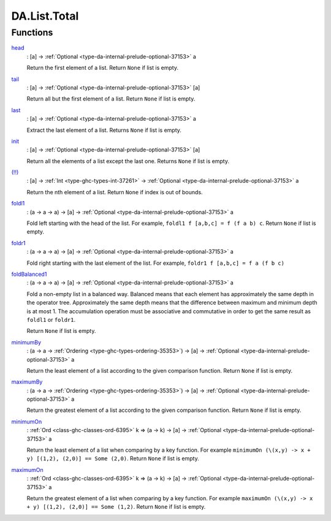.. Copyright (c) 2025 Digital Asset (Switzerland) GmbH and/or its affiliates. All rights reserved.
.. SPDX-License-Identifier: Apache-2.0

.. _module-da-list-total-99663:

DA.List.Total
=============

Functions
---------

.. _function-da-list-total-head-26095:

`head <function-da-list-total-head-26095_>`_
  \: \[a\] \-\> :ref:`Optional <type-da-internal-prelude-optional-37153>` a

  Return the first element of a list\. Return ``None`` if list is empty\.

.. _function-da-list-total-tail-49055:

`tail <function-da-list-total-tail-49055_>`_
  \: \[a\] \-\> :ref:`Optional <type-da-internal-prelude-optional-37153>` \[a\]

  Return all but the first element of a list\. Return ``None`` if list is empty\.

.. _function-da-list-total-last-22829:

`last <function-da-list-total-last-22829_>`_
  \: \[a\] \-\> :ref:`Optional <type-da-internal-prelude-optional-37153>` a

  Extract the last element of a list\. Returns ``None`` if list is empty\.

.. _function-da-list-total-init-12739:

`init <function-da-list-total-init-12739_>`_
  \: \[a\] \-\> :ref:`Optional <type-da-internal-prelude-optional-37153>` \[a\]

  Return all the elements of a list except the last one\. Returns ``None`` if list is empty\.

.. _function-da-list-total-bangbang-57917:

`(!!) <function-da-list-total-bangbang-57917_>`_
  \: \[a\] \-\> :ref:`Int <type-ghc-types-int-37261>` \-\> :ref:`Optional <type-da-internal-prelude-optional-37153>` a

  Return the nth element of a list\. Return ``None`` if index is out of bounds\.

.. _function-da-list-total-foldl1-27683:

`foldl1 <function-da-list-total-foldl1-27683_>`_
  \: (a \-\> a \-\> a) \-\> \[a\] \-\> :ref:`Optional <type-da-internal-prelude-optional-37153>` a

  Fold left starting with the head of the list\.
  For example, ``foldl1 f [a,b,c] = f (f a b) c``\.
  Return ``None`` if list is empty\.

.. _function-da-list-total-foldr1-3777:

`foldr1 <function-da-list-total-foldr1-3777_>`_
  \: (a \-\> a \-\> a) \-\> \[a\] \-\> :ref:`Optional <type-da-internal-prelude-optional-37153>` a

  Fold right starting with the last element of the list\.
  For example, ``foldr1 f [a,b,c] = f a (f b c)``

.. _function-da-list-total-foldbalanced1-85298:

`foldBalanced1 <function-da-list-total-foldbalanced1-85298_>`_
  \: (a \-\> a \-\> a) \-\> \[a\] \-\> :ref:`Optional <type-da-internal-prelude-optional-37153>` a

  Fold a non\-empty list in a balanced way\. Balanced means that each
  element has approximately the same depth in the operator
  tree\. Approximately the same depth means that the difference
  between maximum and minimum depth is at most 1\. The accumulation
  operation must be associative and commutative in order to get the
  same result as ``foldl1`` or ``foldr1``\.

  Return ``None`` if list is empty\.

.. _function-da-list-total-minimumby-50223:

`minimumBy <function-da-list-total-minimumby-50223_>`_
  \: (a \-\> a \-\> :ref:`Ordering <type-ghc-types-ordering-35353>`) \-\> \[a\] \-\> :ref:`Optional <type-da-internal-prelude-optional-37153>` a

  Return the least element of a list according to the given comparison function\.
  Return ``None`` if list is empty\.

.. _function-da-list-total-maximumby-35485:

`maximumBy <function-da-list-total-maximumby-35485_>`_
  \: (a \-\> a \-\> :ref:`Ordering <type-ghc-types-ordering-35353>`) \-\> \[a\] \-\> :ref:`Optional <type-da-internal-prelude-optional-37153>` a

  Return the greatest element of a list according to the given comparison function\.
  Return ``None`` if list is empty\.

.. _function-da-list-total-minimumon-58803:

`minimumOn <function-da-list-total-minimumon-58803_>`_
  \: :ref:`Ord <class-ghc-classes-ord-6395>` k \=\> (a \-\> k) \-\> \[a\] \-\> :ref:`Optional <type-da-internal-prelude-optional-37153>` a

  Return the least element of a list when comparing by a key function\.
  For example ``minimumOn (\(x,y) -> x + y) [(1,2), (2,0)] == Some (2,0)``\.
  Return ``None`` if list is empty\.

.. _function-da-list-total-maximumon-82285:

`maximumOn <function-da-list-total-maximumon-82285_>`_
  \: :ref:`Ord <class-ghc-classes-ord-6395>` k \=\> (a \-\> k) \-\> \[a\] \-\> :ref:`Optional <type-da-internal-prelude-optional-37153>` a

  Return the greatest element of a list when comparing by a key function\.
  For example ``maximumOn (\(x,y) -> x + y) [(1,2), (2,0)] == Some (1,2)``\.
  Return ``None`` if list is empty\.
